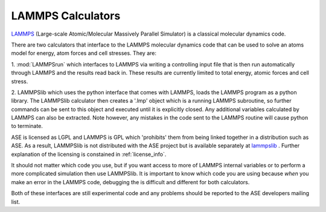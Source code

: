 .. module:: ase.calculators.lammps

==================
LAMMPS Calculators
==================

LAMMPS_ (Large-scale Atomic/Molecular Massively Parallel Simulator) is
a classical molecular dynamics code.

There are two calculators that interface to the LAMMPS molecular
dynamics code that can be used to solve an atoms model for energy,
atom forces and cell stresses. They are:

1. :mod:`LAMMPSrun` which interfaces to LAMMPS via writing a
controlling input file that is then run automatically through LAMMPS
and the results read back in. These results are currently limited to
total energy, atomic forces and cell stress.

2. LAMMPSlib which uses the python interface that comes with LAMMPS,
loads the LAMMPS program as a python library. The LAMMPSlib calculator
then creates a '.lmp' object which is a running LAMMPS subroutine, so
further commands can be sent to this object and executed until it is
explicitly closed. Any additional variables calculated by LAMMPS can
also be extracted. Note however, any mistakes in the code sent to the
LAMMPS routine will cause python to terminate.

ASE is licensed as LGPL and LAMMPS is GPL which 'prohibits' them from
being linked together in a distribution such as ASE. As a result, LAMMPSlib is not
distributed with the ASE project but is available separately at
lammpslib_ . Further explanation of the licensing is constained in
:ref:`license_info`.

It should not matter which code you use, but if you want access to
more of LAMMPS internal variables or to perform a more complicated
simulation then use LAMMPSlib. It is important to know which code you
are using because *when* you make an error in the LAMMPS code,
debugging the is difficult and different for both calculators.

Both of these interfaces are still experimental code and any
problems should be reported to the ASE developers mailing list.

.. _LAMMPS: http://lammps.sandia.gov
.. _lammpslib: https://svn.fysik.dtu.dk/projects/ase-extra/trunk/ase/calculators
